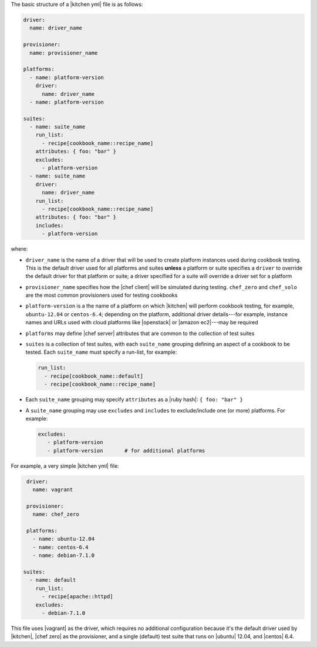 .. The contents of this file may be included in multiple topics (using the includes directive).
.. The contents of this file should be modified in a way that preserves its ability to appear in multiple topics.


The basic structure of a |kitchen yml| file is as follows:

.. code-block:: yaml

   driver: 
     name: driver_name
      
   provisioner:
     name: provisioner_name
   
   platforms:
     - name: platform-version
       driver:
         name: driver_name
     - name: platform-version
   
   suites:
     - name: suite_name
       run_list:
         - recipe[cookbook_name::recipe_name]
       attributes: { foo: "bar" }
       excludes:
         - platform-version
     - name: suite_name
       driver:
         name: driver_name
       run_list:
         - recipe[cookbook_name::recipe_name]
       attributes: { foo: "bar" }
       includes:
         - platform-version

where:

* ``driver_name`` is the name of a driver that will be used to create platform instances used during cookbook testing. This is the default driver used for all platforms and suites **unless** a platform or suite specifies a ``driver`` to override the default driver for that platform or suite; a driver specified for a suite will override a driver set for a platform
* ``provisioner_name`` specifies how the |chef client| will be simulated during testing. ``chef_zero``  and ``chef_solo`` are the most common provisioners used for testing cookbooks
* ``platform-version`` is a the name of a platform on which |kitchen| will perform cookbook testing, for example, ``ubuntu-12.04`` or ``centos-6.4``; depending on the platform, additional driver details---for example, instance names and URLs used with cloud platforms like |openstack| or |amazon ec2|---may be required
* ``platforms`` may define |chef server| attributes that are common to the collection of test suites
* ``suites`` is a collection of test suites, with each ``suite_name`` grouping defining an aspect of a cookbook to be tested. Each ``suite_name`` must specify a run-list, for example: 
   
  .. code-block:: ruby

     run_list:
       - recipe[cookbook_name::default]
       - recipe[cookbook_name::recipe_name]

* Each ``suite_name`` grouping may specify ``attributes`` as a |ruby hash|: ``{ foo: "bar" }``
* A ``suite_name`` grouping may use ``excludes`` and ``includes`` to exclude/include one (or more) platforms. For example:

  .. code-block:: ruby

     excludes:
        - platform-version
        - platform-version       # for additional platforms

For example, a very simple |kitchen yml| file:

.. code-block:: yaml

   driver: 
     name: vagrant
   
   provisioner: 
     name: chef_zero
   
   platforms:
     - name: ubuntu-12.04
     - name: centos-6.4
     - name: debian-7.1.0

  suites:
    - name: default
      run_list:
        - recipe[apache::httpd]
      excludes:
        - debian-7.1.0

This file uses |vagrant| as the driver, which requires no additional configuration because it's the default driver used by |kitchen|, |chef zero| as the provisioner, and a single (default) test suite that runs on |ubuntu| 12.04, and |centos| 6.4.

